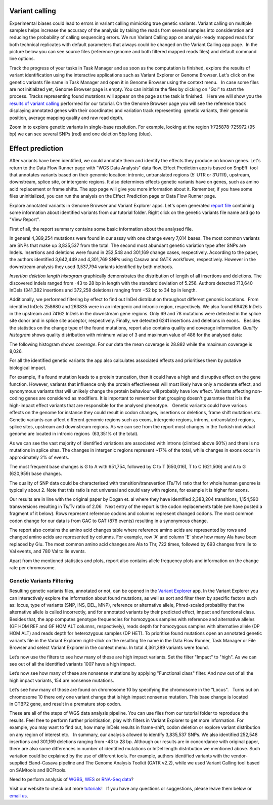 Variant calling
***************

Experimental biases could lead to errors in variant calling mimicking
true genetic variants. Variant calling on multiple samples helps
increase the accuracy of the analysis by taking the reads from
several samples into consideration and reducing the probability of
calling sequencing errors. We run Variant Calling app on
analysis-ready mapped reads for both technical replicates with default
parameters that always could be changed on the Variant Calling app page.
 In the picture below you can see source files (reference genome and
both filtered mapped reads files) and default command line options.

|VarCalling_options|

Track the progress of your tasks in Task Manager
and as soon as the computation is finished, explore the results of
variant identification using the interactive applications such
as Variant Explorer or Genome Browser. Let's click on the genetic
variants file name in Task Manager and open it in Genome Browser using
the context menu.   In case some files are not initialized yet, Genome
Browser page is empty. You can initialize the files by clicking on "Go!"
to start the process. Tracks representing found mutations will appear on
the page as the task is finished.   Here we will show you the `results of variant calling`_
performed for our tutorial. On the Genome Browser page you will see the
reference track displaying annotated genes with their coordinates and
variation track representing  genetic variants, their genomic position,
average mapping quality and raw read depth.

|GB_variants|

Zoom in to explore genetic variants in single-base resolution. For example, looking
at the region 1:725878-725972 (95 bp) we can see several SNPs (red) and
one deletion 5bp long (blue).

|Screenshot 2016-01-14 13.50.17|

Effect prediction
*****************

After variants have been identified, we could annotate them and identify
the effects they produce on known genes. Let's return to the Data Flow
Runner page with "WGS Data Analysis" data flow. Effect Prediction app
is based on SnpEff  tool that annotates variants based on their genomic
location: intronic, untranslated regions (5′ UTR or 3′UTR), upstream,
downstream, splice site, or intergenic regions. It also determines
effects genetic variants have on genes, such as amino acid replacement
or frame shifts. The app page will give you more information about it.
Remember, if you have some files uninitialized, you can run the
analysis on the Effect Prediction page or Data Flow Runner page.

|start init|

Explore annotated variants in Genome Browser and Variant Explorer
apps. Let's open generated `report file`_ containing
some information about identified variants from our tutorial
folder. Right click on the genetic variants file name and go to "View
Report".

|Screenshot 2015-11-23 11.14.46|

First of all, the report summary contains some basic information about
the analysed file.

|Summary|

In general 4,389,254 mutations were found in our assay with
one change every 7,014 bases. The most common variants are SNPs that
make up 3,835,537 from the total. The second most abundant genetic
variation type after SNPs are Indels. Insertions and deletions were
found in 252,548 and 301,169 change cases, respectively. According to
the paper, the authors identified 3,642,449 and 4,301,769 SNPs using
Casava and GATK workflows, respectively. However in the downstream
analysis they used 3,537,794 variants identified by both methods.

|Screenshot 2016-03-14 12.24.19|

*Insertion deletion length histogram* graphically demonstrates the
distribution of length of all insertions and deletions. The discovered Indels
ranged from -43 to 28 bp in length with the standard deviation of 5.256. 
Authors detected 713,640 InDels (341,382 insertions and 372,258 deletions)
ranging from −52 bp to 34 bp in length.

|Indel length dostributions|

Additionally, we
performed filtering by effect to find out InDel distribution throughout
different genomic locations.  From identified InDels 258680 and 263835
were in an intergenic and intronic region, respectively. We also found
69426 InDels in the upstream and 74162 InDels in the downstream gene
regions. Only 69 and 78 mutations were detected in the splice site donor
and in splice site acceptor, respectively. Finally, we detected 6241
insertions and deletions in exons.   Besides the statistics on the
change type of the found mutations, report also contains quality and
coverage information. *Quality histogram* shows quality distribution
with minimum value of 3 and maximum value of 486 for the analysed data:

|Quality|

The following histogram shows *coverage*. For our data the mean
coverage is 28.882 while the maximum coverage is 8,026.

|coverage|

For all the identified genetic variants the app also calculates associated
effects and prioritises them by putative biological impact.

|Effects by impact|

For example, if a found mutation leads to a protein truncation,
then it could have a high and disruptive effect on the gene function.
However, variants that influence only the protein effectiveness will
most likely have only a moderate effect, and synonymous variants that
will unlikely change the protein behaviour will probably have low
effect. Variants affecting non-coding genes are considered as modifiers.
It is important to remember that grouping doesn't guarantee that it is
the high-impact effect variants that are responsible for the analysed
phenotype.   Genetic variants could have various effects on the genome
for instance they could result in codon changes, insertions or
deletions, frame shift mutations etc. Genetic variants can affect
different genomic regions such as exons, intergenic regions, introns,
untranslated regions, splice sites, upstream and downstream regions. As
we can see from the report most changes in the Turkish individual genome
are located in intronic regions  (63,351% of the total).

|Effects by type and region (table)|

As we can see the vast majority of identified
variations are associated with introns (climbed above 60%) and there is
no mutations in splice sites. The changes in intergenic regions
represent ~17% of the total, while changes in exons occur in
approximately 2% of events.

|Effects by region|

The most frequent base
changes is G to A with 651,754, followed by C to T (650,016), T to C
(621,506) and A to G (620,959) base changes.

|Base changes|

The quality
of SNP data could be characterised with transition/transvertion (Ts/Tv)
ratio that for whole human genome is typically about 2. Note that this
ratio is not universal and could vary with regions, for example it is
higher for exons.

|Ts:Tv|

Our results are in line with the original
paper by Dogan et. al where they have identified 2,383,204 transitions,
1,154,590 transversions resulting in Ts/Tv ratio of 2.06   Next entry of
the report is the codon replacements table (we have posted a fragment of
it below). Rows represent reference codons and columns represent changed
codons. The most common codon change for our data is from GAC to GAT
(876 events) resulting in a synonymous change.

|Codon changes|

The report also contains the amino acid changes table where reference amino
acids are represented by rows and changed amino acids are represented by
columns. For example, row 'A' and column 'E' show how many Ala have been
replaced by Glu. The most common amino acid changes are Ala to Thr, 722
times, followed by 693 changes from Ile to Val events, and 780 Val to
Ile events.

|AA chages|

Apart from the mentioned statistics and plots, report also contains allele
frequency plots and information on the change rate per chromosome.

Genetic Variants Filtering
~~~~~~~~~~~~~~~~~~~~~~~~~~

Resulting genetic variants files, annotated or not, can be opened in the
`Variant Explorer`_
app. In the Variant Explorer you can interactively explore the
information about found mutations, as well as sort and filter them by
specific factors such as: locus, type of variants (SNP, INS, DEL, MNP),
reference or alternative allele, Phred-scaled probability that the
alternative allele is called incorrectly, and for annotated variants by
their predicted effect, impact and functional class.   Besides that, the
app computes genotype frequencies for homozygous samples with reference
and alternative alleles (GF HOM REF and GF HOM ALT columns,
respectively), reads depth for homozygous samples with alternative
allele (DP HOM ALT) and reads depth for heterozygous samples (DP HET).
To prioritise found mutations open an annotated genetic variants file in
the Variant Explorer: right-click on the resulting file name in the Data
Flow Runner, Task Manager or File Browser and select Variant Explorer in
the context menu. In total 4,361,389 variants were found.

|Table Viewer|

Let’s now use the filters to see how many of these are high
impact variants. Set the filter "Impact" to "high". As we can see out of
all the identified variants 1007 have a high impact.

|Screenshot 2016-04-24 14.05.22|

Let’s now see how many of these are nonsense
mutations by applying "Functional class" filter. And now out of all the
high impact variants, 154 are nonsense mutations.

|Screenshot 2016-04-24 14.10.20|

Let’s see how many of those are found on chromosome 10 by
specifying the chromosome in the "Locus".   Turns out on chromosome 10
there only one variant change that is high impact nonsense mutation.
This base change is located in CTBP2 gene, and result in a premature
stop codon.

|Screenshot 2016-03-14 18.25.42|

These are all of the steps
of WGS data analysis pipeline. You can use files from our tutorial
folder to reproduce the results. Feel free to perform further
prioritisation, play with filters in Variant Explorer to get more
information. For example, you may want to find out, how many InDels
results in frame-shift, codon deletion or explore variant distribution
on any region of interest etc.   In summary, our analysis allowed to
identify 3,835,537 SNPs. We also identified 252,548 insertions and
301,169 deletions ranging from -43 to 28 bp. Although our results are in
concordance with original paper, there are also some differences in
number of identified mutations or InDel length distribution we mentioned
above. Such variation could be explained by the use of different tools.
For example, authors identified variants with the vendor-supplied
Eland-Casava pipeline and The Genome Analysis Toolkit (GATK v2.2), while
we used Variant Calling tool based on SAMtools and BCFtools.  

Need to perform analysis of `WGBS`_, `WES`_ or `RNA-Seq data`_?

Visit our website to check out more `tutorials`_!   If you have any
questions or suggestions, please leave them below or `email
us <feedback@genestack.com>`_.

.. |VarCalling_options| image:: images/VarCalling_options.png
.. |GB_variants| image:: images/GB_variants.png
.. |start init| image:: images/start-init.png
.. |Screenshot 2015-11-23 11.14.46| image:: images/Screenshot-2015-11-23-11.14.46.png
.. |Screenshot 2016-01-14 13.50.17| image:: images/Screenshot-2015-11-23-11.14.46.png
.. |Summary| image:: images/Summary.png
.. |Screenshot 2016-03-14 12.24.19| image:: images/Screenshot-2016-03-14-12.24.19.png
.. |Indel length dostributions| image:: images/Indel-length-dostributions.png
.. |Quality| image:: images/Quality.png
.. |coverage| image:: images/coverage-.png
.. |Effects by impact| image:: images/Effects-by-impact.png
.. |Effects by type and region (table)| image:: images/Effects-by-type-and-region-table.png
.. |Effects by region| image:: images/Effects-by-region.png
.. |Base changes| image:: images/Base-changes.png
.. |Ts:Tv| image:: images/TsTv.png
.. |Codon changes| image:: images/Codon-changes.png
.. |AA chages| image:: images/AA-chages.png
.. |Table Viewer| image:: images/Table-Viewer.png
.. |Screenshot 2016-04-24 14.05.22| image:: images/Screenshot-2016-04-24-14.05.22.png
.. |Screenshot 2016-04-24 14.10.20| image:: images/Screenshot-2016-04-24-14.10.20.png
.. |Screenshot 2016-03-14 18.25.42| image:: images/Screenshot-2016-03-14-18.25.42-1024x154.png
.. _results of variant calling: https://platform.genestack.org/endpoint/application/run/genestack/genomeBrowser?a=GSF1976635&action=viewFile
.. _report file: https://platform.genestack.org/endpoint/application/run/genestack/report-viewer?a=GSF973651&action=viewFile
.. _Variant Explorer: https://platform.genestack.org/endpoint/application/run/genestack/vcfviewer?a=GSF1976637&action=viewFile
.. _WGBS: https://genestack.com/tutorial/whole-genome-bisulfite-sequencing-analysis/
.. _WES: https://genestack.com/tutorial/whole-exome-sequencing-data-analysis-on-genestack-platform/
.. _RNA-Seq data: https://genestack.com/tutorial/testing-differential-gene-expression-on-genestack-platform/
.. _tutorials: https://genestack.com/tutorials/
